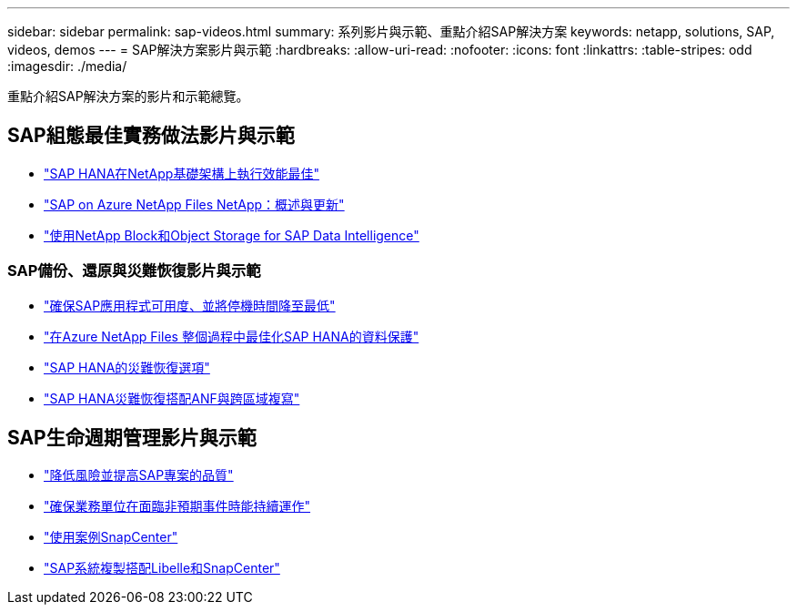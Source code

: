 ---
sidebar: sidebar 
permalink: sap-videos.html 
summary: 系列影片與示範、重點介紹SAP解決方案 
keywords: netapp, solutions, SAP, videos, demos 
---
= SAP解決方案影片與示範
:hardbreaks:
:allow-uri-read: 
:nofooter: 
:icons: font
:linkattrs: 
:table-stripes: odd
:imagesdir: ./media/


[role="lead"]
重點介紹SAP解決方案的影片和示範總覽。



== SAP組態最佳實務做法影片與示範

* link:https://www.netapp.tv/details/28149["SAP HANA在NetApp基礎架構上執行效能最佳"]
* link:https://www.netapp.tv/details/28189["SAP on Azure NetApp Files NetApp：概述與更新"]
* link:https://www.netapp.tv/details/28402["使用NetApp Block和Object Storage for SAP Data Intelligence"]




=== SAP備份、還原與災難恢復影片與示範

* link:https://www.netapp.tv/details/25592["確保SAP應用程式可用度、並將停機時間降至最低"]
* link:https://www.netapp.tv/details/28399["在Azure NetApp Files 整個過程中最佳化SAP HANA的資料保護"]
* link:https://www.netapp.tv/details/28398["SAP HANA的災難恢復選項"]
* link:https://www.netapp.tv/details/28406["SAP HANA災難恢復搭配ANF與跨區域複寫"]




== SAP生命週期管理影片與示範

* link:https://www.netapp.tv/details/25588["降低風險並提高SAP專案的品質"]
* link:https://www.netapp.tv/details/25595["確保業務單位在面臨非預期事件時能持續運作"]
* link:https://www.netapp.tv/details/28400["使用案例SnapCenter"]
* link:https://www.netapp.tv/details/28401["SAP系統複製搭配Libelle和SnapCenter"]

